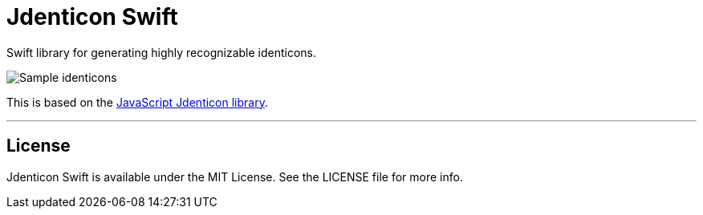 = Jdenticon Swift

Swift library for generating highly recognizable identicons.

image::https://jdenticon.com/hosted/github-samples.png[Sample identicons]

This is based on the https://github.com/dmester/jdenticon[JavaScript Jdenticon library].

'''

== License

Jdenticon Swift is available under the MIT License.
See the LICENSE file for more info.
